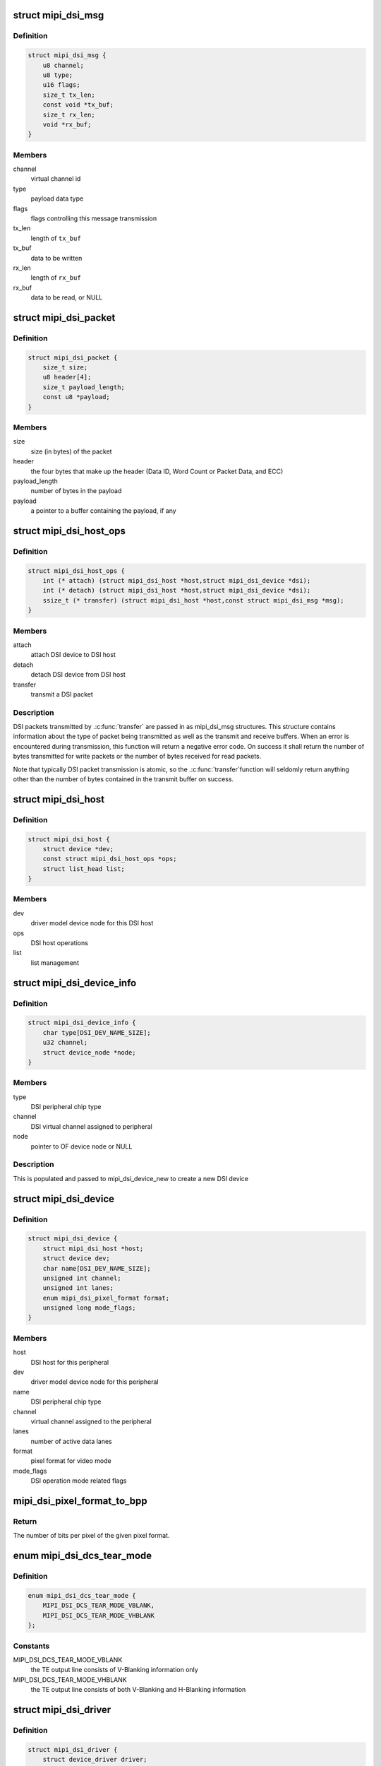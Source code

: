 .. -*- coding: utf-8; mode: rst -*-
.. src-file: include/drm/drm_mipi_dsi.h

.. _`mipi_dsi_msg`:

struct mipi_dsi_msg
===================

.. c:type:: struct mipi_dsi_msg

    read/write DSI buffer

.. _`mipi_dsi_msg.definition`:

Definition
----------

.. code-block:: c

    struct mipi_dsi_msg {
        u8 channel;
        u8 type;
        u16 flags;
        size_t tx_len;
        const void *tx_buf;
        size_t rx_len;
        void *rx_buf;
    }

.. _`mipi_dsi_msg.members`:

Members
-------

channel
    virtual channel id

type
    payload data type

flags
    flags controlling this message transmission

tx_len
    length of \ ``tx_buf``\ 

tx_buf
    data to be written

rx_len
    length of \ ``rx_buf``\ 

rx_buf
    data to be read, or NULL

.. _`mipi_dsi_packet`:

struct mipi_dsi_packet
======================

.. c:type:: struct mipi_dsi_packet

    represents a MIPI DSI packet in protocol format

.. _`mipi_dsi_packet.definition`:

Definition
----------

.. code-block:: c

    struct mipi_dsi_packet {
        size_t size;
        u8 header[4];
        size_t payload_length;
        const u8 *payload;
    }

.. _`mipi_dsi_packet.members`:

Members
-------

size
    size (in bytes) of the packet

header
    the four bytes that make up the header (Data ID, Word Count or
    Packet Data, and ECC)

payload_length
    number of bytes in the payload

payload
    a pointer to a buffer containing the payload, if any

.. _`mipi_dsi_host_ops`:

struct mipi_dsi_host_ops
========================

.. c:type:: struct mipi_dsi_host_ops

    DSI bus operations

.. _`mipi_dsi_host_ops.definition`:

Definition
----------

.. code-block:: c

    struct mipi_dsi_host_ops {
        int (* attach) (struct mipi_dsi_host *host,struct mipi_dsi_device *dsi);
        int (* detach) (struct mipi_dsi_host *host,struct mipi_dsi_device *dsi);
        ssize_t (* transfer) (struct mipi_dsi_host *host,const struct mipi_dsi_msg *msg);
    }

.. _`mipi_dsi_host_ops.members`:

Members
-------

attach
    attach DSI device to DSI host

detach
    detach DSI device from DSI host

transfer
    transmit a DSI packet

.. _`mipi_dsi_host_ops.description`:

Description
-----------

DSI packets transmitted by .\ :c:func:`transfer`\  are passed in as mipi_dsi_msg
structures. This structure contains information about the type of packet
being transmitted as well as the transmit and receive buffers. When an
error is encountered during transmission, this function will return a
negative error code. On success it shall return the number of bytes
transmitted for write packets or the number of bytes received for read
packets.

Note that typically DSI packet transmission is atomic, so the .\ :c:func:`transfer`\ 
function will seldomly return anything other than the number of bytes
contained in the transmit buffer on success.

.. _`mipi_dsi_host`:

struct mipi_dsi_host
====================

.. c:type:: struct mipi_dsi_host

    DSI host device

.. _`mipi_dsi_host.definition`:

Definition
----------

.. code-block:: c

    struct mipi_dsi_host {
        struct device *dev;
        const struct mipi_dsi_host_ops *ops;
        struct list_head list;
    }

.. _`mipi_dsi_host.members`:

Members
-------

dev
    driver model device node for this DSI host

ops
    DSI host operations

list
    list management

.. _`mipi_dsi_device_info`:

struct mipi_dsi_device_info
===========================

.. c:type:: struct mipi_dsi_device_info

    template for creating a mipi_dsi_device

.. _`mipi_dsi_device_info.definition`:

Definition
----------

.. code-block:: c

    struct mipi_dsi_device_info {
        char type[DSI_DEV_NAME_SIZE];
        u32 channel;
        struct device_node *node;
    }

.. _`mipi_dsi_device_info.members`:

Members
-------

type
    DSI peripheral chip type

channel
    DSI virtual channel assigned to peripheral

node
    pointer to OF device node or NULL

.. _`mipi_dsi_device_info.description`:

Description
-----------

This is populated and passed to mipi_dsi_device_new to create a new
DSI device

.. _`mipi_dsi_device`:

struct mipi_dsi_device
======================

.. c:type:: struct mipi_dsi_device

    DSI peripheral device

.. _`mipi_dsi_device.definition`:

Definition
----------

.. code-block:: c

    struct mipi_dsi_device {
        struct mipi_dsi_host *host;
        struct device dev;
        char name[DSI_DEV_NAME_SIZE];
        unsigned int channel;
        unsigned int lanes;
        enum mipi_dsi_pixel_format format;
        unsigned long mode_flags;
    }

.. _`mipi_dsi_device.members`:

Members
-------

host
    DSI host for this peripheral

dev
    driver model device node for this peripheral

name
    DSI peripheral chip type

channel
    virtual channel assigned to the peripheral

lanes
    number of active data lanes

format
    pixel format for video mode

mode_flags
    DSI operation mode related flags

.. _`mipi_dsi_pixel_format_to_bpp`:

mipi_dsi_pixel_format_to_bpp
============================

.. c:function:: int mipi_dsi_pixel_format_to_bpp(enum mipi_dsi_pixel_format fmt)

    obtain the number of bits per pixel for any given pixel format defined by the MIPI DSI specification

    :param enum mipi_dsi_pixel_format fmt:
        MIPI DSI pixel format

.. _`mipi_dsi_pixel_format_to_bpp.return`:

Return
------

The number of bits per pixel of the given pixel format.

.. _`mipi_dsi_dcs_tear_mode`:

enum mipi_dsi_dcs_tear_mode
===========================

.. c:type:: enum mipi_dsi_dcs_tear_mode

    Tearing Effect Output Line mode

.. _`mipi_dsi_dcs_tear_mode.definition`:

Definition
----------

.. code-block:: c

    enum mipi_dsi_dcs_tear_mode {
        MIPI_DSI_DCS_TEAR_MODE_VBLANK,
        MIPI_DSI_DCS_TEAR_MODE_VHBLANK
    };

.. _`mipi_dsi_dcs_tear_mode.constants`:

Constants
---------

MIPI_DSI_DCS_TEAR_MODE_VBLANK
    the TE output line consists of V-Blanking
    information only

MIPI_DSI_DCS_TEAR_MODE_VHBLANK
    the TE output line consists of both
    V-Blanking and H-Blanking information

.. _`mipi_dsi_driver`:

struct mipi_dsi_driver
======================

.. c:type:: struct mipi_dsi_driver

    DSI driver

.. _`mipi_dsi_driver.definition`:

Definition
----------

.. code-block:: c

    struct mipi_dsi_driver {
        struct device_driver driver;
        int(* probe) (struct mipi_dsi_device *dsi);
        int(* remove) (struct mipi_dsi_device *dsi);
        void (* shutdown) (struct mipi_dsi_device *dsi);
    }

.. _`mipi_dsi_driver.members`:

Members
-------

driver
    device driver model driver

probe
    callback for device binding

remove
    callback for device unbinding

shutdown
    called at shutdown time to quiesce the device

.. This file was automatic generated / don't edit.

